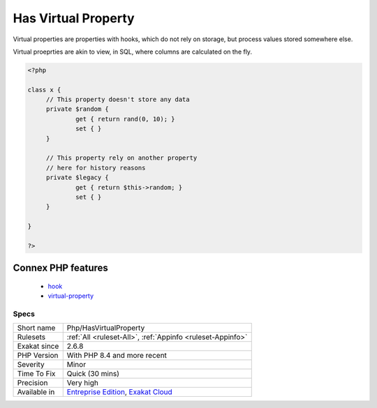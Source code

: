 .. _php-hasvirtualproperty:


.. _has-virtual-property:

Has Virtual Property
++++++++++++++++++++


.. meta::

	:description:

		Has Virtual Property: Virtual properties are properties with hooks, which do not rely on storage, but process values stored somewhere else.

	:twitter:card: summary_large_image

	:twitter:site: @exakat

	:twitter:title: Has Virtual Property

	:twitter:description: Has Virtual Property: Virtual properties are properties with hooks, which do not rely on storage, but process values stored somewhere else

	:twitter:creator: @exakat

	:twitter:image:src: https://www.exakat.io/wp-content/uploads/2020/06/logo-exakat.png

	:og:image: https://www.exakat.io/wp-content/uploads/2020/06/logo-exakat.png

	:og:title: Has Virtual Property

	:og:type: article

	:og:description: Virtual properties are properties with hooks, which do not rely on storage, but process values stored somewhere else

	:og:url: https://exakat.readthedocs.io/en/latest/Reference/Rules/Has Virtual Property.html

	:og:locale: en


.. raw:: html


	<script type="application/ld+json">{"@context":"https:\/\/schema.org","@graph":[{"@type":"WebPage","@id":"https:\/\/php-tips.readthedocs.io\/en\/latest\/Reference\/Rules\/Php\/HasVirtualProperty.html","url":"https:\/\/php-tips.readthedocs.io\/en\/latest\/Reference\/Rules\/Php\/HasVirtualProperty.html","name":"Has Virtual Property","isPartOf":{"@id":"https:\/\/www.exakat.io\/"},"datePublished":"Fri, 10 Jan 2025 09:46:18 +0000","dateModified":"Fri, 10 Jan 2025 09:46:18 +0000","description":"Virtual properties are properties with hooks, which do not rely on storage, but process values stored somewhere else","inLanguage":"en-US","potentialAction":[{"@type":"ReadAction","target":["https:\/\/exakat.readthedocs.io\/en\/latest\/Has Virtual Property.html"]}]},{"@type":"WebSite","@id":"https:\/\/www.exakat.io\/","url":"https:\/\/www.exakat.io\/","name":"Exakat","description":"Smart PHP static analysis","inLanguage":"en-US"}]}</script>

Virtual properties are properties with hooks, which do not rely on storage, but process values stored somewhere else.

Virtual proeprties are akin to view, in SQL, where columns are calculated on the fly. 


.. code-block:: php
   
   <?php
   
   class x {
   	// This property doesn't store any data
   	private $random {
   		get { return rand(0, 10); }
   		set { }
   	}
   
   	// This property rely on another property
   	// here for history reasons
   	private $legacy {
   		get { return $this->random; }
   		set { }
   	}
   
   }
   
   ?>
Connex PHP features
-------------------

  + `hook <https://php-dictionary.readthedocs.io/en/latest/dictionary/hook.ini.html>`_
  + `virtual-property <https://php-dictionary.readthedocs.io/en/latest/dictionary/virtual-property.ini.html>`_


Specs
_____

+--------------+-------------------------------------------------------------------------------------------------------------------------+
| Short name   | Php/HasVirtualProperty                                                                                                  |
+--------------+-------------------------------------------------------------------------------------------------------------------------+
| Rulesets     | :ref:`All <ruleset-All>`, :ref:`Appinfo <ruleset-Appinfo>`                                                              |
+--------------+-------------------------------------------------------------------------------------------------------------------------+
| Exakat since | 2.6.8                                                                                                                   |
+--------------+-------------------------------------------------------------------------------------------------------------------------+
| PHP Version  | With PHP 8.4 and more recent                                                                                            |
+--------------+-------------------------------------------------------------------------------------------------------------------------+
| Severity     | Minor                                                                                                                   |
+--------------+-------------------------------------------------------------------------------------------------------------------------+
| Time To Fix  | Quick (30 mins)                                                                                                         |
+--------------+-------------------------------------------------------------------------------------------------------------------------+
| Precision    | Very high                                                                                                               |
+--------------+-------------------------------------------------------------------------------------------------------------------------+
| Available in | `Entreprise Edition <https://www.exakat.io/entreprise-edition>`_, `Exakat Cloud <https://www.exakat.io/exakat-cloud/>`_ |
+--------------+-------------------------------------------------------------------------------------------------------------------------+


